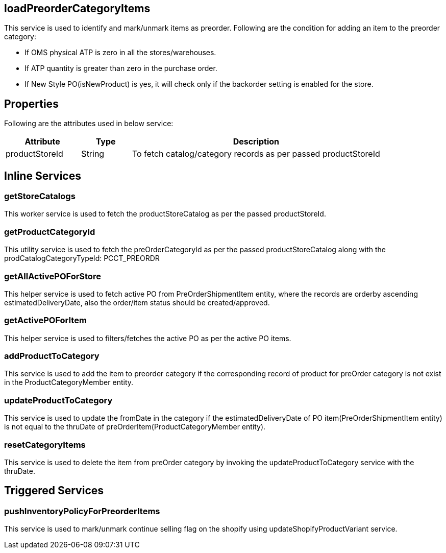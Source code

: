 == loadPreorderCategoryItems
This service is used to identify and mark/unmark items as preorder.
Following are the condition for adding an item to the preorder category:

* If OMS physical ATP is zero in all the stores/warehouses.
* If ATP quantity is greater than zero in the purchase order.
* If New Style PO(isNewProduct) is yes, it will check only if the backorder setting is enabled for the store.

== Properties
Following are the attributes used in below service:

[width="100%", cols="3,2,10" options="header"]
|=======
|Attribute |Type |Description
|productStoreId|String|To fetch catalog/category records as per passed productStoreId
|=======

== Inline Services

=== getStoreCatalogs
This worker service is used to fetch the productStoreCatalog as per the passed productStoreId.

=== getProductCategoryId
This utility service is used to fetch the preOrderCategoryId as per the passed productStoreCatalog along with the prodCatalogCategoryTypeId: PCCT_PREORDR

=== getAllActivePOForStore
This helper service is used to fetch active PO from PreOrderShipmentItem entity, where the records are orderby ascending estimatedDeliveryDate, also the order/item status should be created/approved.

=== getActivePOForItem
This helper service is used to filters/fetches the active PO as per the active PO items.

=== addProductToCategory
This service is used to add the item to preorder category if the corresponding record of product for preOrder category is not exist in the ProductCategoryMember entity.

=== updateProductToCategory
This service is used to update the fromDate in the category if the estimatedDeliveryDate of PO item(PreOrderShipmentItem entity) is not equal to the thruDate of preOrderItem(ProductCategoryMember entity).

=== resetCategoryItems
This service is used to delete the item from preOrder category by invoking the updateProductToCategory service with the thruDate.

== Triggered Services

=== pushInventoryPolicyForPreorderItems
This service is used to mark/unmark continue selling flag on the shopify using updateShopifyProductVariant service.
